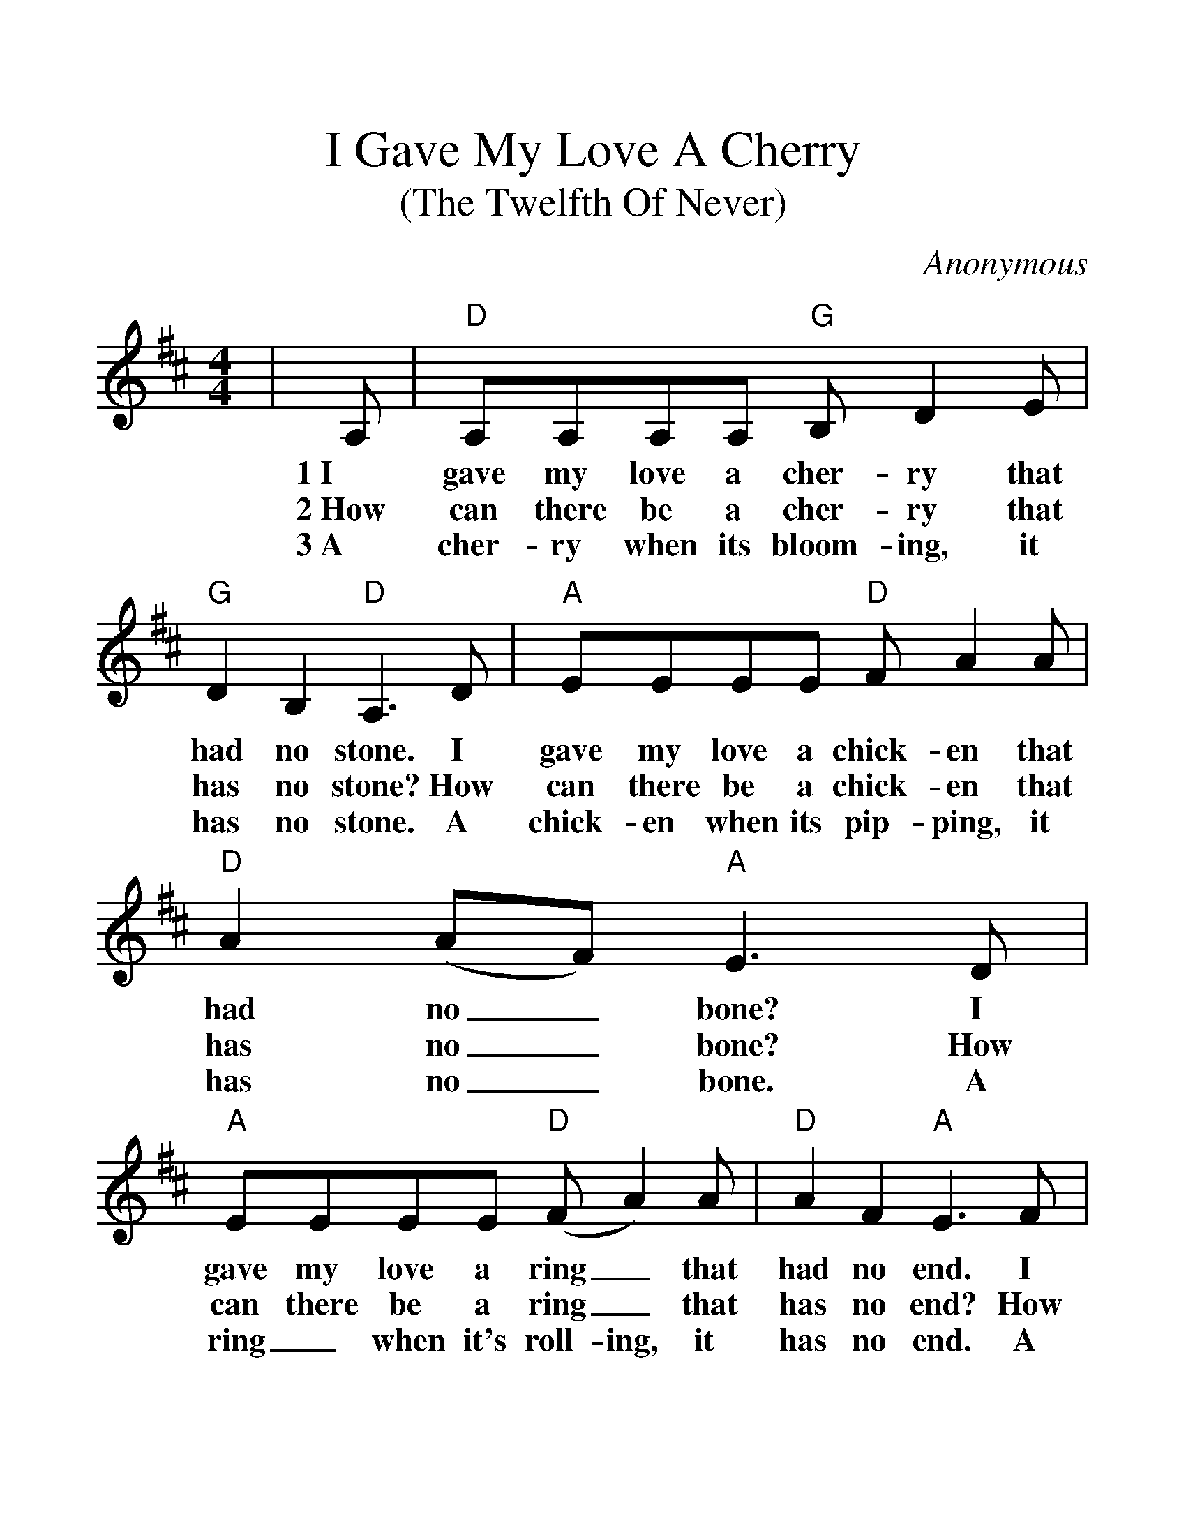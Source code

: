 %%scale 1.3
X:1
T:I Gave My Love A Cherry
T:(The Twelfth Of Never)
C:Anonymous
M:4/4
L:1/8
K:D
|A,|"D"A,A,A,A, "G"B,D2E|"G"D2B,2 "D"A,3D|"A"EEEE "D"FA2A|"D"A2(AF) "A"E3D|
w:1~I gave my love a cher-ry that had no stone. I gave my love a chick-en that had no_ bone? I
w:2~How can there be a cher-ry that has no stone? How can there be a chick-en that has no_ bone? How
w:3~A cher-ry when its bloom-ing, it has no stone. A chick-en when its pip-ping, it has no_ bone. A
"A"EEEE "D"(FA2)A|"D"A2F2 "A"E3F|"Bm"EDB,A, "G"B,D2E|"G"D2B,2 "D"A,2|]
w:gave my love a ring_ that had no end. I gave my love a ba-by with no cry-en.
w:can there be a ring_ that has no end? How can there be a ba-by with no cry-en?
w:ring_ when it's roll-ing, it has no end. A ba-by when it's sleep-ing, has no cry-en.
